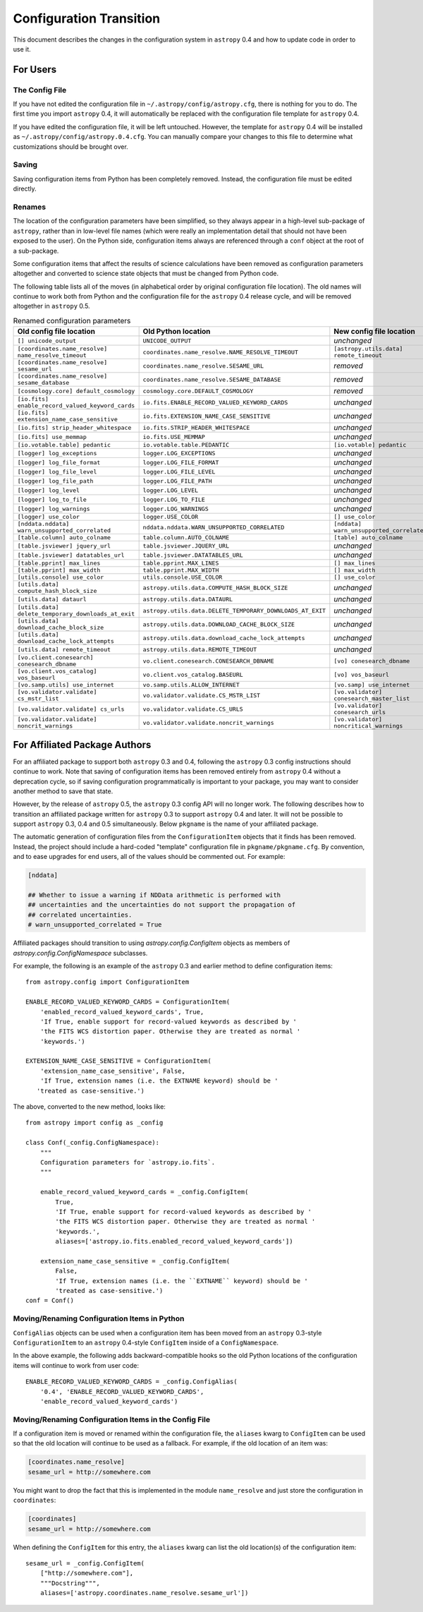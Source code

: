.. _config-0-4-transition:

Configuration Transition
************************

This document describes the changes in the configuration system in
``astropy`` 0.4 and how to update code in order to use it.

For Users
=========

The Config File
---------------

If you have not edited the configuration file in
``~/.astropy/config/astropy.cfg``, there is nothing for you to do.
The first time you import ``astropy`` 0.4, it will automatically be
replaced with the configuration file template for ``astropy`` 0.4.

If you have edited the configuration file, it will be left untouched.
However, the template for ``astropy`` 0.4 will be installed as
``~/.astropy/config/astropy.0.4.cfg``. You can manually compare your
changes to this file to determine what customizations should be
brought over.

Saving
------

Saving configuration items from Python has been completely removed.
Instead, the configuration file must be edited directly.

Renames
-------

The location of the configuration parameters have been simplified, so
they always appear in a high-level sub-package of ``astropy``, rather than in
low-level file names (which were really an implementation detail that
should not have been exposed to the user). On the Python side,
configuration items always are referenced through a ``conf`` object at
the root of a sub-package.

Some configuration items that affect the results of science
calculations have been removed as configuration parameters altogether
and converted to science state objects that must be changed from
Python code.

The following table lists all of the moves (in alphabetical order by
original configuration file location). The old names will continue to
work both from Python and the configuration file for the ``astropy`` 0.4
release cycle, and will be removed altogether in ``astropy`` 0.5.

.. list-table:: Renamed configuration parameters
   :widths: 20 20 20 20
   :header-rows: 1

   * - Old config file location
     - Old Python location
     - New config file location
     - New Python location
   * - ``[] unicode_output``
     - ``UNICODE_OUTPUT``
     - *unchanged*
     - ``conf.unicode_output``
   * - ``[coordinates.name_resolve] name_resolve_timeout``
     - ``coordinates.name_resolve.NAME_RESOLVE_TIMEOUT``
     - ``[astropy.utils.data] remote_timeout``
     - ``astropy.utils.data.conf.remote_timeout``
   * - ``[coordinates.name_resolve] sesame_url``
     - ``coordinates.name_resolve.SESAME_URL``
     - *removed*
     - ``coordinates.name_resolve.sesame_url.get/set``
   * - ``[coordinates.name_resolve] sesame_database``
     - ``coordinates.name_resolve.SESAME_DATABASE``
     - *removed*
     - ``coordinates.name_resolve.sesame_database.get/set``
   * - ``[cosmology.core] default_cosmology``
     - ``cosmology.core.DEFAULT_COSMOLOGY``
     - *removed*
     - ``cosmology.default_cosmology.get/set``
   * - ``[io.fits] enable_record_valued_keyword_cards``
     - ``io.fits.ENABLE_RECORD_VALUED_KEYWORD_CARDS``
     - *unchanged*
     - ``io.fits.conf.enable_record_valued_keyword_cards``
   * - ``[io.fits] extension_name_case_sensitive``
     - ``io.fits.EXTENSION_NAME_CASE_SENSITIVE``
     - *unchanged*
     - ``io.fits.conf.extension_name_case_sensitive``
   * - ``[io.fits] strip_header_whitespace``
     - ``io.fits.STRIP_HEADER_WHITESPACE``
     - *unchanged*
     - ``io.fits.conf.strip_header_whitespace``
   * - ``[io.fits] use_memmap``
     - ``io.fits.USE_MEMMAP``
     - *unchanged*
     - ``io.fits.conf.use_memmap``
   * - ``[io.votable.table] pedantic``
     - ``io.votable.table.PEDANTIC``
     - ``[io.votable] pedantic``
     - ``io.votable.conf.pedantic``
   * - ``[logger] log_exceptions``
     - ``logger.LOG_EXCEPTIONS``
     - *unchanged*
     - ``logger.conf.log_exceptions``
   * - ``[logger] log_file_format``
     - ``logger.LOG_FILE_FORMAT``
     - *unchanged*
     - ``logger.conf.log_file_format``
   * - ``[logger] log_file_level``
     - ``logger.LOG_FILE_LEVEL``
     - *unchanged*
     - ``logger.conf.log_file_level``
   * - ``[logger] log_file_path``
     - ``logger.LOG_FILE_PATH``
     - *unchanged*
     - ``logger.conf.log_file_path``
   * - ``[logger] log_level``
     - ``logger.LOG_LEVEL``
     - *unchanged*
     - ``logger.conf.log_level``
   * - ``[logger] log_to_file``
     - ``logger.LOG_TO_FILE``
     - *unchanged*
     - ``logger.conf.log_to_file``
   * - ``[logger] log_warnings``
     - ``logger.LOG_WARNINGS``
     - *unchanged*
     - ``logger.conf.log_warnings``
   * - ``[logger] use_color``
     - ``logger.USE_COLOR``
     - ``[] use_color``
     - ``conf.use_color``
   * - ``[nddata.nddata] warn_unsupported_correlated``
     - ``nddata.nddata.WARN_UNSUPPORTED_CORRELATED``
     - ``[nddata] warn_unsupported_correlated``
     - ``nddata.conf.warn_unsupported_correlated``
   * - ``[table.column] auto_colname``
     - ``table.column.AUTO_COLNAME``
     - ``[table] auto_colname``
     - ``table.conf.auto_colname``
   * - ``[table.jsviewer] jquery_url``
     - ``table.jsviewer.JQUERY_URL``
     - *unchanged*
     - ``table.jsviewer.conf.jquery_url``
   * - ``[table.jsviewer] datatables_url``
     - ``table.jsviewer.DATATABLES_URL``
     - *unchanged*
     - ``table.jsviewer.conf.datatables_url``
   * - ``[table.pprint] max_lines``
     - ``table.pprint.MAX_LINES``
     - ``[] max_lines``
     - ``conf.max_lines``
   * - ``[table.pprint] max_width``
     - ``table.pprint.MAX_WIDTH``
     - ``[] max_width``
     - ``conf.max_width``
   * - ``[utils.console] use_color``
     - ``utils.console.USE_COLOR``
     - ``[] use_color``
     - ``conf.use_color``
   * - ``[utils.data] compute_hash_block_size``
     - ``astropy.utils.data.COMPUTE_HASH_BLOCK_SIZE``
     - *unchanged*
     - ``astropy.utils.data.conf.compute_hash_block_size``
   * - ``[utils.data] dataurl``
     - ``astropy.utils.data.DATAURL``
     - *unchanged*
     - ``astropy.utils.data.conf.dataurl``
   * - ``[utils.data] delete_temporary_downloads_at_exit``
     - ``astropy.utils.data.DELETE_TEMPORARY_DOWNLOADS_AT_EXIT``
     - *unchanged*
     - ``astropy.utils.data.conf.delete_temporary_downloads_at_exit``
   * - ``[utils.data] download_cache_block_size``
     - ``astropy.utils.data.DOWNLOAD_CACHE_BLOCK_SIZE``
     - *unchanged*
     - ``astropy.utils.data.conf.download_cache_block_size``
   * - ``[utils.data] download_cache_lock_attempts``
     - ``astropy.utils.data.download_cache_lock_attempts``
     - *unchanged*
     - ``astropy.utils.data.conf.download_cache_lock_attempts``
   * - ``[utils.data] remote_timeout``
     - ``astropy.utils.data.REMOTE_TIMEOUT``
     - *unchanged*
     - ``astropy.utils.data.conf.remote_timeout``
   * - ``[vo.client.conesearch] conesearch_dbname``
     - ``vo.client.conesearch.CONESEARCH_DBNAME``
     - ``[vo] conesearch_dbname``
     - ``vo.conf.conesearch_dbname``
   * - ``[vo.client.vos_catalog] vos_baseurl``
     - ``vo.client.vos_catalog.BASEURL``
     - ``[vo] vos_baseurl``
     - ``vo.conf.vos_baseurl``
   * - ``[vo.samp.utils] use_internet``
     - ``vo.samp.utils.ALLOW_INTERNET``
     - ``[vo.samp] use_internet``
     - ``vo.samp.conf.use_internet``
   * - ``[vo.validator.validate] cs_mstr_list``
     - ``vo.validator.validate.CS_MSTR_LIST``
     - ``[vo.validator] conesearch_master_list``
     - ``vo.validator.conf.conesearch_master_list``
   * - ``[vo.validator.validate] cs_urls``
     - ``vo.validator.validate.CS_URLS``
     - ``[vo.validator] conesearch_urls``
     - ``vo.validator.conf.conesearch_urls``
   * - ``[vo.validator.validate] noncrit_warnings``
     - ``vo.validator.validate.noncrit_warnings``
     - ``[vo.validator] noncritical_warnings``
     - ``vo.validator.conf.noncritical_warnings``

For Affiliated Package Authors
==============================

For an affiliated package to support both ``astropy`` 0.3 and 0.4,
following the ``astropy`` 0.3 config instructions should continue to work.
Note that saving of configuration items has been removed entirely from
``astropy`` 0.4 without a deprecation cycle, so if saving configuration
programmatically is important to your package, you may want to
consider another method to save that state.

However, by the release of ``astropy`` 0.5, the ``astropy`` 0.3 config API
will no longer work. The following describes how to transition an
affiliated package written for ``astropy`` 0.3 to support ``astropy`` 0.4 and
later. It will not be possible to support ``astropy`` 0.3, 0.4 and 0.5
simultaneously. Below ``pkgname`` is the name of your affiliated
package.

The automatic generation of configuration files from the
``ConfigurationItem`` objects that it finds has been removed.
Instead, the project should include a hard-coded "template"
configuration file in ``pkgname/pkgname.cfg``. By convention, and to
ease upgrades for end users, all of the values should be commented
out. For example:

.. code-block:: ini

    [nddata]

    ## Whether to issue a warning if NDData arithmetic is performed with
    ## uncertainties and the uncertainties do not support the propagation of
    ## correlated uncertainties.
    # warn_unsupported_correlated = True

Affiliated packages should transition to using
`astropy.config.ConfigItem` objects as members of
`astropy.config.ConfigNamespace` subclasses.

For example, the following is an example of the ``astropy`` 0.3 and
earlier method to define configuration items::

    from astropy.config import ConfigurationItem

    ENABLE_RECORD_VALUED_KEYWORD_CARDS = ConfigurationItem(
        'enabled_record_valued_keyword_cards', True,
        'If True, enable support for record-valued keywords as described by '
        'the FITS WCS distortion paper. Otherwise they are treated as normal '
        'keywords.')

    EXTENSION_NAME_CASE_SENSITIVE = ConfigurationItem(
        'extension_name_case_sensitive', False,
        'If True, extension names (i.e. the EXTNAME keyword) should be '
       'treated as case-sensitive.')

The above, converted to the new method, looks like::

    from astropy import config as _config

    class Conf(_config.ConfigNamespace):
        """
        Configuration parameters for `astropy.io.fits`.
        """

        enable_record_valued_keyword_cards = _config.ConfigItem(
            True,
            'If True, enable support for record-valued keywords as described by '
            'the FITS WCS distortion paper. Otherwise they are treated as normal '
            'keywords.',
            aliases=['astropy.io.fits.enabled_record_valued_keyword_cards'])

        extension_name_case_sensitive = _config.ConfigItem(
            False,
            'If True, extension names (i.e. the ``EXTNAME`` keyword) should be '
            'treated as case-sensitive.')
    conf = Conf()


Moving/Renaming Configuration Items in Python
---------------------------------------------

``ConfigAlias`` objects can be used when a configuration item has been
moved from an ``astropy`` 0.3-style ``ConfigurationItem`` to an ``astropy``
0.4-style ``ConfigItem`` inside of a ``ConfigNamespace``.

In the above example, the following adds backward-compatible hooks so
the old Python locations of the configuration items will continue to
work from user code::

    ENABLE_RECORD_VALUED_KEYWORD_CARDS = _config.ConfigAlias(
        '0.4', 'ENABLE_RECORD_VALUED_KEYWORD_CARDS',
        'enable_record_valued_keyword_cards')

Moving/Renaming Configuration Items in the Config File
------------------------------------------------------

If a configuration item is moved or renamed within the configuration
file, the ``aliases`` kwarg to ``ConfigItem`` can be used so that the
old location will continue to be used as a fallback. For example, if
the old location of an item was:

.. code-block:: ini

    [coordinates.name_resolve]
    sesame_url = http://somewhere.com

You might want to drop the fact that this is implemented in the module
``name_resolve`` and just store the configuration in ``coordinates``:

.. code-block:: ini

    [coordinates]
    sesame_url = http://somewhere.com

When defining the ``ConfigItem`` for this entry, the ``aliases`` kwarg
can list the old location(s) of the configuration item::

    sesame_url = _config.ConfigItem(
        ["http://somewhere.com"],
        """Docstring""",
        aliases=['astropy.coordinates.name_resolve.sesame_url'])
